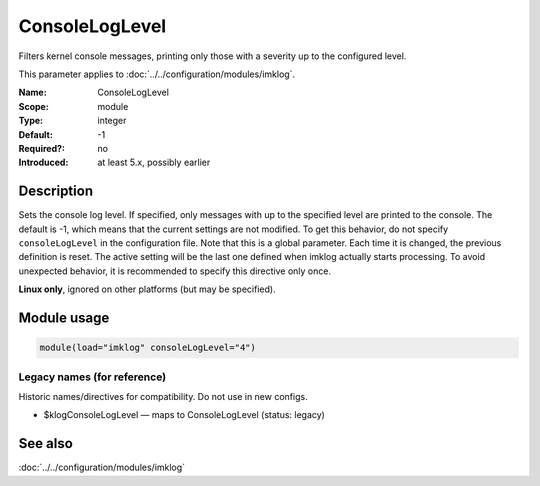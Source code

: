 .. _param-imklog-consoleloglevel:
.. _imklog.parameter.module.consoleloglevel:

ConsoleLogLevel
================

.. index::
   single: imklog; ConsoleLogLevel
   single: ConsoleLogLevel

.. summary-start

Filters kernel console messages, printing only those with a severity up to the configured level.

.. summary-end

This parameter applies to :doc:`../../configuration/modules/imklog`.

:Name: ConsoleLogLevel
:Scope: module
:Type: integer
:Default: -1
:Required?: no
:Introduced: at least 5.x, possibly earlier

Description
-----------
Sets the console log level. If specified, only messages with up to the
specified level are printed to the console. The default is -1, which
means that the current settings are not modified. To get this behavior,
do not specify ``consoleLogLevel`` in the configuration file. Note that
this is a global parameter. Each time it is changed, the previous
definition is reset. The active setting will be the last one defined when
imklog actually starts processing. To avoid unexpected behavior, it is
recommended to specify this directive only once.

**Linux only**, ignored on other platforms (but may be specified).

Module usage
------------
.. _param-imklog-module-consoleloglevel:
.. _imklog.parameter.module.consoleloglevel-usage:

.. code-block:: rsyslog

   module(load="imklog" consoleLogLevel="4")

Legacy names (for reference)
~~~~~~~~~~~~~~~~~~~~~~~~~~~~
Historic names/directives for compatibility. Do not use in new configs.

.. _imklog.parameter.legacy.klogconsoleloglevel:

- $klogConsoleLogLevel — maps to ConsoleLogLevel (status: legacy)

.. index::
   single: imklog; $klogConsoleLogLevel
   single: $klogConsoleLogLevel

See also
--------
:doc:`../../configuration/modules/imklog`
